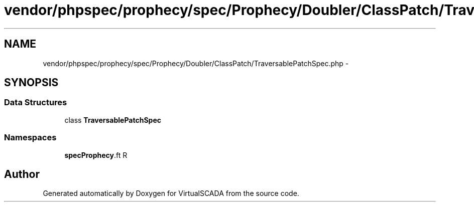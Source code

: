 .TH "vendor/phpspec/prophecy/spec/Prophecy/Doubler/ClassPatch/TraversablePatchSpec.php" 3 "Tue Apr 14 2015" "Version 1.0" "VirtualSCADA" \" -*- nroff -*-
.ad l
.nh
.SH NAME
vendor/phpspec/prophecy/spec/Prophecy/Doubler/ClassPatch/TraversablePatchSpec.php \- 
.SH SYNOPSIS
.br
.PP
.SS "Data Structures"

.in +1c
.ti -1c
.RI "class \fBTraversablePatchSpec\fP"
.br
.in -1c
.SS "Namespaces"

.in +1c
.ti -1c
.RI " \fBspec\\Prophecy\\Doubler\\ClassPatch\fP"
.br
.in -1c
.SH "Author"
.PP 
Generated automatically by Doxygen for VirtualSCADA from the source code\&.
